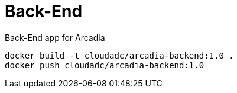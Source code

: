 # Back-End

Back-End app for Arcadia

[sourcce, bash]
----
docker build -t cloudadc/arcadia-backend:1.0 .
docker push cloudadc/arcadia-backend:1.0
----
